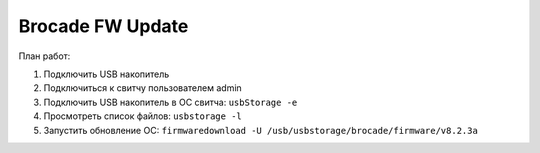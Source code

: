 .. index:: brocade, firmware, san, switch

.. meta::
   :keywords: brocade, firmware, switch, san

.. _brocade-fw-update:

Brocade FW Update
=================

План работ:

1. Подключить USB накопитель
2. Подключиться к свитчу пользователем admin
3. Подключить USB накопитель в ОС свитча: ``usbStorage -e``
4. Просмотреть список файлов: ``usbstorage -l``
5. Запустить обновление ОС: ``firmwaredownload -U /usb/usbstorage/brocade/firmware/v8.2.3a``
